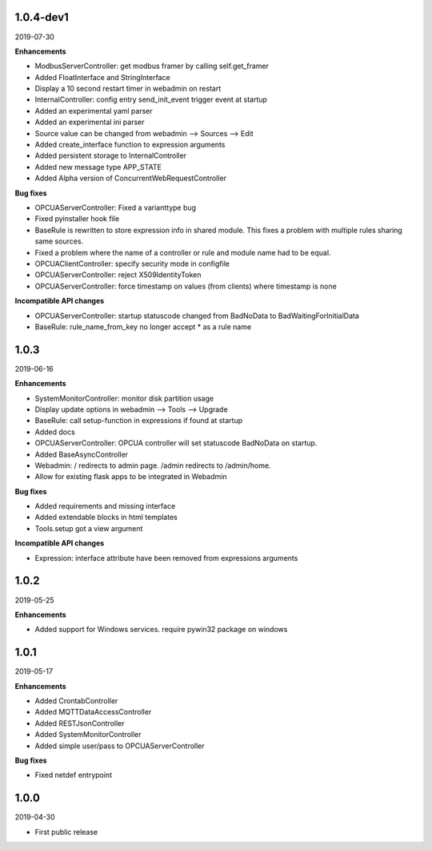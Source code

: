 1.0.4-dev1
==========

2019-07-30

**Enhancements**

- ModbusServerController: get modbus framer by calling self.get_framer
- Added FloatInterface and StringInterface
- Display a 10 second restart timer in webadmin on restart
- InternalController: config entry send_init_event trigger event at startup
- Added an experimental yaml parser
- Added an experimental ini parser
- Source value can be changed from webadmin --> Sources --> Edit
- Added create_interface function to expression arguments
- Added persistent storage to InternalController
- Added new message type APP_STATE
- Added Alpha version of ConcurrentWebRequestController

**Bug fixes**

- OPCUAServerController: Fixed a varianttype bug
- Fixed pyinstaller hook file
- BaseRule is rewritten to store expression info in shared module. This fixes
  a problem with multiple rules sharing same sources.
- Fixed a problem where the name of a controller or rule and module name 
  had to be equal.
- OPCUAClientController: specify security mode in configfile
- OPCUAServerController: reject X509IdentityToken
- OPCUAServerController: force timestamp on values (from clients) where timestamp is none

**Incompatible API changes**

- OPCUAServerController: startup statuscode changed from BadNoData to BadWaitingForInitialData
- BaseRule: rule_name_from_key no longer accept * as a rule name

1.0.3
=====

2019-06-16

**Enhancements**

- SystemMonitorController: monitor disk partition usage
- Display update options in webadmin --> Tools --> Upgrade
- BaseRule: call setup-function in expressions if found at startup
- Added docs
- OPCUAServerController: OPCUA controller will set statuscode BadNoData on startup.
- Added BaseAsyncController
- Webadmin: / redirects to admin page. /admin redirects to /admin/home.
- Allow for existing flask apps to be integrated in Webadmin

**Bug fixes**

- Added requirements and missing interface
- Added extendable blocks in html templates
- Tools.setup got a view argument

**Incompatible API changes**

- Expression: interface attribute have been removed from expressions arguments

1.0.2
=====

2019-05-25

**Enhancements**

- Added support for Windows services. require pywin32 package on windows

1.0.1
=====

2019-05-17

**Enhancements**

- Added CrontabController
- Added MQTTDataAccessController
- Added RESTJsonController
- Added SystemMonitorController
- Added simple user/pass to OPCUAServerController

**Bug fixes**

- Fixed netdef entrypoint

1.0.0
=====

2019-04-30

- First public release
